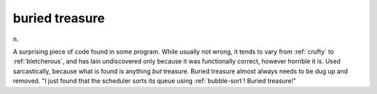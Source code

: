 .. _buried-treasure:

============================================================
buried treasure
============================================================

n\.

A surprising piece of code found in some program.
While usually not wrong, it tends to vary from :ref:`crufty` to :ref:`bletcherous`\, and has lain undiscovered only because it was functionally correct, however horrible it is.
Used sarcastically, because what is found is anything *but* treasure.
Buried treasure almost always needs to be dug up and removed.
"I just found that the scheduler sorts its queue using :ref:`bubble-sort`\!
Buried treasure!"

